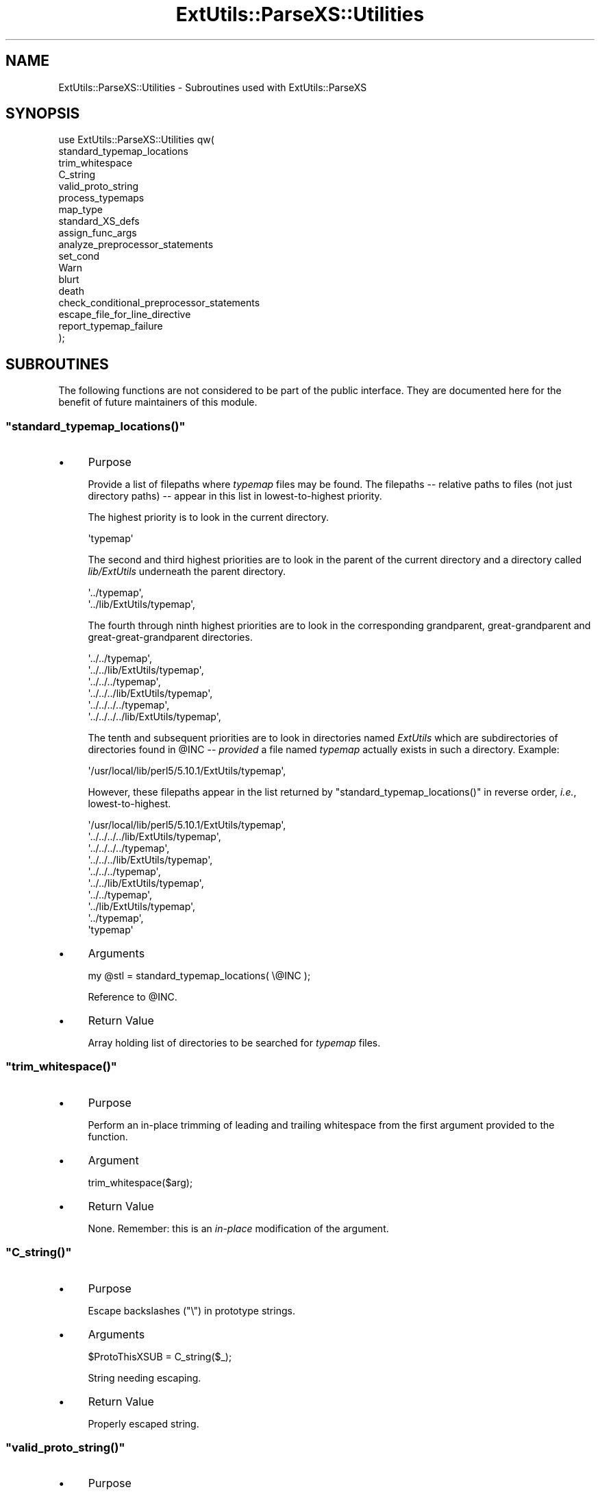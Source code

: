 .\" Automatically generated by Pod::Man 4.10 (Pod::Simple 3.35)
.\"
.\" Standard preamble:
.\" ========================================================================
.de Sp \" Vertical space (when we can't use .PP)
.if t .sp .5v
.if n .sp
..
.de Vb \" Begin verbatim text
.ft CW
.nf
.ne \\$1
..
.de Ve \" End verbatim text
.ft R
.fi
..
.\" Set up some character translations and predefined strings.  \*(-- will
.\" give an unbreakable dash, \*(PI will give pi, \*(L" will give a left
.\" double quote, and \*(R" will give a right double quote.  \*(C+ will
.\" give a nicer C++.  Capital omega is used to do unbreakable dashes and
.\" therefore won't be available.  \*(C` and \*(C' expand to `' in nroff,
.\" nothing in troff, for use with C<>.
.tr \(*W-
.ds C+ C\v'-.1v'\h'-1p'\s-2+\h'-1p'+\s0\v'.1v'\h'-1p'
.ie n \{\
.    ds -- \(*W-
.    ds PI pi
.    if (\n(.H=4u)&(1m=24u) .ds -- \(*W\h'-12u'\(*W\h'-12u'-\" diablo 10 pitch
.    if (\n(.H=4u)&(1m=20u) .ds -- \(*W\h'-12u'\(*W\h'-8u'-\"  diablo 12 pitch
.    ds L" ""
.    ds R" ""
.    ds C` ""
.    ds C' ""
'br\}
.el\{\
.    ds -- \|\(em\|
.    ds PI \(*p
.    ds L" ``
.    ds R" ''
.    ds C`
.    ds C'
'br\}
.\"
.\" Escape single quotes in literal strings from groff's Unicode transform.
.ie \n(.g .ds Aq \(aq
.el       .ds Aq '
.\"
.\" If the F register is >0, we'll generate index entries on stderr for
.\" titles (.TH), headers (.SH), subsections (.SS), items (.Ip), and index
.\" entries marked with X<> in POD.  Of course, you'll have to process the
.\" output yourself in some meaningful fashion.
.\"
.\" Avoid warning from groff about undefined register 'F'.
.de IX
..
.nr rF 0
.if \n(.g .if rF .nr rF 1
.if (\n(rF:(\n(.g==0)) \{\
.    if \nF \{\
.        de IX
.        tm Index:\\$1\t\\n%\t"\\$2"
..
.        if !\nF==2 \{\
.            nr % 0
.            nr F 2
.        \}
.    \}
.\}
.rr rF
.\"
.\" Accent mark definitions (@(#)ms.acc 1.5 88/02/08 SMI; from UCB 4.2).
.\" Fear.  Run.  Save yourself.  No user-serviceable parts.
.    \" fudge factors for nroff and troff
.if n \{\
.    ds #H 0
.    ds #V .8m
.    ds #F .3m
.    ds #[ \f1
.    ds #] \fP
.\}
.if t \{\
.    ds #H ((1u-(\\\\n(.fu%2u))*.13m)
.    ds #V .6m
.    ds #F 0
.    ds #[ \&
.    ds #] \&
.\}
.    \" simple accents for nroff and troff
.if n \{\
.    ds ' \&
.    ds ` \&
.    ds ^ \&
.    ds , \&
.    ds ~ ~
.    ds /
.\}
.if t \{\
.    ds ' \\k:\h'-(\\n(.wu*8/10-\*(#H)'\'\h"|\\n:u"
.    ds ` \\k:\h'-(\\n(.wu*8/10-\*(#H)'\`\h'|\\n:u'
.    ds ^ \\k:\h'-(\\n(.wu*10/11-\*(#H)'^\h'|\\n:u'
.    ds , \\k:\h'-(\\n(.wu*8/10)',\h'|\\n:u'
.    ds ~ \\k:\h'-(\\n(.wu-\*(#H-.1m)'~\h'|\\n:u'
.    ds / \\k:\h'-(\\n(.wu*8/10-\*(#H)'\z\(sl\h'|\\n:u'
.\}
.    \" troff and (daisy-wheel) nroff accents
.ds : \\k:\h'-(\\n(.wu*8/10-\*(#H+.1m+\*(#F)'\v'-\*(#V'\z.\h'.2m+\*(#F'.\h'|\\n:u'\v'\*(#V'
.ds 8 \h'\*(#H'\(*b\h'-\*(#H'
.ds o \\k:\h'-(\\n(.wu+\w'\(de'u-\*(#H)/2u'\v'-.3n'\*(#[\z\(de\v'.3n'\h'|\\n:u'\*(#]
.ds d- \h'\*(#H'\(pd\h'-\w'~'u'\v'-.25m'\f2\(hy\fP\v'.25m'\h'-\*(#H'
.ds D- D\\k:\h'-\w'D'u'\v'-.11m'\z\(hy\v'.11m'\h'|\\n:u'
.ds th \*(#[\v'.3m'\s+1I\s-1\v'-.3m'\h'-(\w'I'u*2/3)'\s-1o\s+1\*(#]
.ds Th \*(#[\s+2I\s-2\h'-\w'I'u*3/5'\v'-.3m'o\v'.3m'\*(#]
.ds ae a\h'-(\w'a'u*4/10)'e
.ds Ae A\h'-(\w'A'u*4/10)'E
.    \" corrections for vroff
.if v .ds ~ \\k:\h'-(\\n(.wu*9/10-\*(#H)'\s-2\u~\d\s+2\h'|\\n:u'
.if v .ds ^ \\k:\h'-(\\n(.wu*10/11-\*(#H)'\v'-.4m'^\v'.4m'\h'|\\n:u'
.    \" for low resolution devices (crt and lpr)
.if \n(.H>23 .if \n(.V>19 \
\{\
.    ds : e
.    ds 8 ss
.    ds o a
.    ds d- d\h'-1'\(ga
.    ds D- D\h'-1'\(hy
.    ds th \o'bp'
.    ds Th \o'LP'
.    ds ae ae
.    ds Ae AE
.\}
.rm #[ #] #H #V #F C
.\" ========================================================================
.\"
.IX Title "ExtUtils::ParseXS::Utilities 3"
.TH ExtUtils::ParseXS::Utilities 3 "2018-05-21" "perl v5.28.0" "Perl Programmers Reference Guide"
.\" For nroff, turn off justification.  Always turn off hyphenation; it makes
.\" way too many mistakes in technical documents.
.if n .ad l
.nh
.SH "NAME"
ExtUtils::ParseXS::Utilities \- Subroutines used with ExtUtils::ParseXS
.SH "SYNOPSIS"
.IX Header "SYNOPSIS"
.Vb 10
\&  use ExtUtils::ParseXS::Utilities qw(
\&    standard_typemap_locations
\&    trim_whitespace
\&    C_string
\&    valid_proto_string
\&    process_typemaps
\&    map_type
\&    standard_XS_defs
\&    assign_func_args
\&    analyze_preprocessor_statements
\&    set_cond
\&    Warn
\&    blurt
\&    death
\&    check_conditional_preprocessor_statements
\&    escape_file_for_line_directive
\&    report_typemap_failure
\&  );
.Ve
.SH "SUBROUTINES"
.IX Header "SUBROUTINES"
The following functions are not considered to be part of the public interface.
They are documented here for the benefit of future maintainers of this module.
.ie n .SS """standard_typemap_locations()"""
.el .SS "\f(CWstandard_typemap_locations()\fP"
.IX Subsection "standard_typemap_locations()"
.IP "\(bu" 4
Purpose
.Sp
Provide a list of filepaths where \fItypemap\fR files may be found.  The
filepaths \*(-- relative paths to files (not just directory paths) \*(-- appear in this list in lowest-to-highest priority.
.Sp
The highest priority is to look in the current directory.
.Sp
.Vb 1
\&  \*(Aqtypemap\*(Aq
.Ve
.Sp
The second and third highest priorities are to look in the parent of the
current directory and a directory called \fIlib/ExtUtils\fR underneath the parent
directory.
.Sp
.Vb 2
\&  \*(Aq../typemap\*(Aq,
\&  \*(Aq../lib/ExtUtils/typemap\*(Aq,
.Ve
.Sp
The fourth through ninth highest priorities are to look in the corresponding
grandparent, great-grandparent and great-great-grandparent directories.
.Sp
.Vb 6
\&  \*(Aq../../typemap\*(Aq,
\&  \*(Aq../../lib/ExtUtils/typemap\*(Aq,
\&  \*(Aq../../../typemap\*(Aq,
\&  \*(Aq../../../lib/ExtUtils/typemap\*(Aq,
\&  \*(Aq../../../../typemap\*(Aq,
\&  \*(Aq../../../../lib/ExtUtils/typemap\*(Aq,
.Ve
.Sp
The tenth and subsequent priorities are to look in directories named
\&\fIExtUtils\fR which are subdirectories of directories found in \f(CW@INC\fR \*(--
\&\fIprovided\fR a file named \fItypemap\fR actually exists in such a directory.
Example:
.Sp
.Vb 1
\&  \*(Aq/usr/local/lib/perl5/5.10.1/ExtUtils/typemap\*(Aq,
.Ve
.Sp
However, these filepaths appear in the list returned by
\&\f(CW\*(C`standard_typemap_locations()\*(C'\fR in reverse order, \fIi.e.\fR, lowest-to-highest.
.Sp
.Vb 10
\&  \*(Aq/usr/local/lib/perl5/5.10.1/ExtUtils/typemap\*(Aq,
\&  \*(Aq../../../../lib/ExtUtils/typemap\*(Aq,
\&  \*(Aq../../../../typemap\*(Aq,
\&  \*(Aq../../../lib/ExtUtils/typemap\*(Aq,
\&  \*(Aq../../../typemap\*(Aq,
\&  \*(Aq../../lib/ExtUtils/typemap\*(Aq,
\&  \*(Aq../../typemap\*(Aq,
\&  \*(Aq../lib/ExtUtils/typemap\*(Aq,
\&  \*(Aq../typemap\*(Aq,
\&  \*(Aqtypemap\*(Aq
.Ve
.IP "\(bu" 4
Arguments
.Sp
.Vb 1
\&  my @stl = standard_typemap_locations( \e@INC );
.Ve
.Sp
Reference to \f(CW@INC\fR.
.IP "\(bu" 4
Return Value
.Sp
Array holding list of directories to be searched for \fItypemap\fR files.
.ie n .SS """trim_whitespace()"""
.el .SS "\f(CWtrim_whitespace()\fP"
.IX Subsection "trim_whitespace()"
.IP "\(bu" 4
Purpose
.Sp
Perform an in-place trimming of leading and trailing whitespace from the
first argument provided to the function.
.IP "\(bu" 4
Argument
.Sp
.Vb 1
\&  trim_whitespace($arg);
.Ve
.IP "\(bu" 4
Return Value
.Sp
None.  Remember:  this is an \fIin-place\fR modification of the argument.
.ie n .SS """C_string()"""
.el .SS "\f(CWC_string()\fP"
.IX Subsection "C_string()"
.IP "\(bu" 4
Purpose
.Sp
Escape backslashes (\f(CW\*(C`\e\*(C'\fR) in prototype strings.
.IP "\(bu" 4
Arguments
.Sp
.Vb 1
\&      $ProtoThisXSUB = C_string($_);
.Ve
.Sp
String needing escaping.
.IP "\(bu" 4
Return Value
.Sp
Properly escaped string.
.ie n .SS """valid_proto_string()"""
.el .SS "\f(CWvalid_proto_string()\fP"
.IX Subsection "valid_proto_string()"
.IP "\(bu" 4
Purpose
.Sp
Validate prototype string.
.IP "\(bu" 4
Arguments
.Sp
String needing checking.
.IP "\(bu" 4
Return Value
.Sp
Upon success, returns the same string passed as argument.
.Sp
Upon failure, returns \f(CW0\fR.
.ie n .SS """process_typemaps()"""
.el .SS "\f(CWprocess_typemaps()\fP"
.IX Subsection "process_typemaps()"
.IP "\(bu" 4
Purpose
.Sp
Process all typemap files.
.IP "\(bu" 4
Arguments
.Sp
.Vb 1
\&  my $typemaps_object = process_typemaps( $args{typemap}, $pwd );
.Ve
.Sp
List of two elements:  \f(CW\*(C`typemap\*(C'\fR element from \f(CW%args\fR; current working
directory.
.IP "\(bu" 4
Return Value
.Sp
Upon success, returns an ExtUtils::Typemaps object.
.ie n .SS """map_type()"""
.el .SS "\f(CWmap_type()\fP"
.IX Subsection "map_type()"
.IP "\(bu" 4
Purpose
.Sp
Performs a mapping at several places inside \f(CW\*(C`PARAGRAPH\*(C'\fR loop.
.IP "\(bu" 4
Arguments
.Sp
.Vb 1
\&  $type = map_type($self, $type, $varname);
.Ve
.Sp
List of three arguments.
.IP "\(bu" 4
Return Value
.Sp
String holding augmented version of second argument.
.ie n .SS """standard_XS_defs()"""
.el .SS "\f(CWstandard_XS_defs()\fP"
.IX Subsection "standard_XS_defs()"
.IP "\(bu" 4
Purpose
.Sp
Writes to the \f(CW\*(C`.c\*(C'\fR output file certain preprocessor directives and function
headers needed in all such files.
.IP "\(bu" 4
Arguments
.Sp
None.
.IP "\(bu" 4
Return Value
.Sp
Returns true.
.ie n .SS """assign_func_args()"""
.el .SS "\f(CWassign_func_args()\fP"
.IX Subsection "assign_func_args()"
.IP "\(bu" 4
Purpose
.Sp
Perform assignment to the \f(CW\*(C`func_args\*(C'\fR attribute.
.IP "\(bu" 4
Arguments
.Sp
.Vb 1
\&  $string = assign_func_args($self, $argsref, $class);
.Ve
.Sp
List of three elements.  Second is an array reference; third is a string.
.IP "\(bu" 4
Return Value
.Sp
String.
.ie n .SS """analyze_preprocessor_statements()"""
.el .SS "\f(CWanalyze_preprocessor_statements()\fP"
.IX Subsection "analyze_preprocessor_statements()"
.IP "\(bu" 4
Purpose
.Sp
Within each function inside each Xsub, print to the \fI.c\fR output file certain
preprocessor statements.
.IP "\(bu" 4
Arguments
.Sp
.Vb 4
\&      ( $self, $XSS_work_idx, $BootCode_ref ) =
\&        analyze_preprocessor_statements(
\&          $self, $statement, $XSS_work_idx, $BootCode_ref
\&        );
.Ve
.Sp
List of four elements.
.IP "\(bu" 4
Return Value
.Sp
Modifed values of three of the arguments passed to the function.  In
particular, the \f(CW\*(C`XSStack\*(C'\fR and \f(CW\*(C`InitFileCode\*(C'\fR attributes are modified.
.ie n .SS """set_cond()"""
.el .SS "\f(CWset_cond()\fP"
.IX Subsection "set_cond()"
.IP "\(bu" 4
Purpose
.IP "\(bu" 4
Arguments
.IP "\(bu" 4
Return Value
.ie n .SS """current_line_number()"""
.el .SS "\f(CWcurrent_line_number()\fP"
.IX Subsection "current_line_number()"
.IP "\(bu" 4
Purpose
.Sp
Figures out the current line number in the \s-1XS\s0 file.
.IP "\(bu" 4
Arguments
.Sp
\&\f(CW$self\fR
.IP "\(bu" 4
Return Value
.Sp
The current line number.
.ie n .SS """Warn()"""
.el .SS "\f(CWWarn()\fP"
.IX Subsection "Warn()"
.IP "\(bu" 4
Purpose
.IP "\(bu" 4
Arguments
.IP "\(bu" 4
Return Value
.ie n .SS """blurt()"""
.el .SS "\f(CWblurt()\fP"
.IX Subsection "blurt()"
.IP "\(bu" 4
Purpose
.IP "\(bu" 4
Arguments
.IP "\(bu" 4
Return Value
.ie n .SS """death()"""
.el .SS "\f(CWdeath()\fP"
.IX Subsection "death()"
.IP "\(bu" 4
Purpose
.IP "\(bu" 4
Arguments
.IP "\(bu" 4
Return Value
.ie n .SS """check_conditional_preprocessor_statements()"""
.el .SS "\f(CWcheck_conditional_preprocessor_statements()\fP"
.IX Subsection "check_conditional_preprocessor_statements()"
.IP "\(bu" 4
Purpose
.IP "\(bu" 4
Arguments
.IP "\(bu" 4
Return Value
.ie n .SS """escape_file_for_line_directive()"""
.el .SS "\f(CWescape_file_for_line_directive()\fP"
.IX Subsection "escape_file_for_line_directive()"
.IP "\(bu" 4
Purpose
.Sp
Escapes a given code source name (typically a file name but can also
be a command that was read from) so that double-quotes and backslashes are escaped.
.IP "\(bu" 4
Arguments
.Sp
A string.
.IP "\(bu" 4
Return Value
.Sp
A string with escapes for double-quotes and backslashes.
.ie n .SS """report_typemap_failure"""
.el .SS "\f(CWreport_typemap_failure\fP"
.IX Subsection "report_typemap_failure"
.IP "\(bu" 4
Purpose
.Sp
Do error reporting for missing typemaps.
.IP "\(bu" 4
Arguments
.Sp
The \f(CW\*(C`ExtUtils::ParseXS\*(C'\fR object.
.Sp
An \f(CW\*(C`ExtUtils::Typemaps\*(C'\fR object.
.Sp
The string that represents the C type that was not found in the typemap.
.Sp
Optionally, the string \f(CW\*(C`death\*(C'\fR or \f(CW\*(C`blurt\*(C'\fR to choose
whether the error is immediately fatal or not. Default: \f(CW\*(C`blurt\*(C'\fR
.IP "\(bu" 4
Return Value
.Sp
Returns nothing. Depending on the arguments, this
may call \f(CW\*(C`death\*(C'\fR or \f(CW\*(C`blurt\*(C'\fR, the former of which is
fatal.
